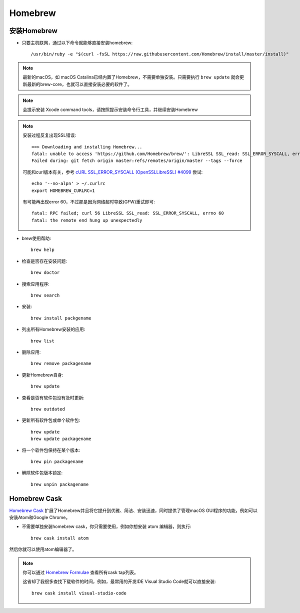 .. _homebrew:

=============
Homebrew
=============

安装Homebrew
=============

- 只要主机联网，通过以下命令就能够直接安装homebrew::

   /usr/bin/ruby -e "$(curl -fsSL https://raw.githubusercontent.com/Homebrew/install/master/install)"

.. note::

   最新的macOS，如 macOS Catalina已经内置了Homebrew，不需要单独安装。只需要执行 ``brew update`` 就会更新最新的brew-core，也就可以直接安装必要的软件了。

.. note::

   会提示安装 Xcode command tools，请按照提示安装命令行工具，并继续安装Homebrew

.. note::

   安装过程反复出现SSL错误::

      ==> Downloading and installing Homebrew...
      fatal: unable to access 'https://github.com/Homebrew/brew/': LibreSSL SSL_read: SSL_ERROR_SYSCALL, errno 54
      Failed during: git fetch origin master:refs/remotes/origin/master --tags --force

   可能和curl版本有关，参考 `cURL SSL_ERROR_SYSCALL (OpenSSL\LibreSSL) #4099 <https://github.com/Homebrew/brew/issues/4099>`_ 尝试::

      echo '--no-alpn' > ~/.curlrc
      export HOMEBREW_CURLRC=1

   有可能再出现error 60，不过那是因为网络超时导致(GFW)重试即可::

      fatal: RPC failed; curl 56 LibreSSL SSL_read: SSL_ERROR_SYSCALL, errno 60
      fatal: the remote end hung up unexpectedly

- brew使用帮助::

   brew help

- 检查是否存在安装问题::

   brew doctor

- 搜索应用程序::

   brew search

- 安装::

   brew install packgename

- 列出所有Homebrew安装的应用::

   brew list

- 删除应用::

   brew remove packagename

- 更新Homebrew自身::

   brew update

- 查看是否有软件包没有及时更新::

   brew outdated

- 更新所有软件包或单个软件包::

   brew update
   brew update packagename

- 将一个软件包保持在某个版本::

   brew pin packagename

- 解除软件包版本锁定::

   brew unpin packagename

Homebrew Cask
===============

`Homebrew Cask <https://github.com/Homebrew/homebrew-cask>`_ 扩展了Homebrew并且将它提升到优雅、简洁、安装迅速，同时提供了管理macOS GUI程序的功能，例如可以安装Atom和Google Chrome。

- 不需要单独安装homebrew cask，你只需要使用，例如你想安装 atom 编辑器，则执行::

   brew cask install atom

然后你就可以使用atom编辑器了。

.. note::

   你可以通过 `Homebrew Formulae <https://formulae.brew.sh/cask/>`_ 查看所有cask tap列表。

   这省却了我很多查找下载软件的时间，例如，最常用的开发IDE Visual Studio Code就可以直接安装::

      brew cask install visual-studio-code

